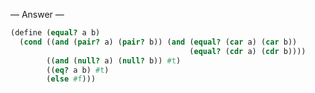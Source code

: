 
--- Answer ---

#+BEGIN_SRC scheme
(define (equal? a b)
  (cond ((and (pair? a) (pair? b)) (and (equal? (car a) (car b))
                                        (equal? (cdr a) (cdr b))))
        ((and (null? a) (null? b)) #t)
        ((eq? a b) #t)
        (else #f)))
#+END_SRC
